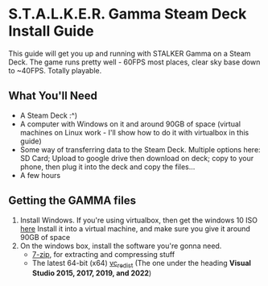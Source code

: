 * S.T.A.L.K.E.R. Gamma Steam Deck Install Guide
This guide will get you up and running with STALKER Gamma on a Steam Deck.
The game runs pretty well - 60FPS most places, clear sky base down to ~40FPS. Totally playable.

** What You'll Need
- A Steam Deck :^)
- A computer with Windows on it and around 90GB of space (virtual machines on Linux work - I'll show how to do it with virtualbox in this guide)
- Some way of transferring data to the Steam Deck.
  Multiple options here: SD Card; Upload to google drive then download on deck; copy to your phone, then plug it into the deck and copy the files...
- A few hours

** Getting the GAMMA files
1. Install Windows.
   If you're using virtualbox, then get the windows 10 ISO [[https://www.microsoft.com/en-gb/software-download/windows10ISO][here]]
   Install it into a virtual machine, and make sure you give it around 90GB of space
2. On the windows box, install the software you're gonna need.
   - [[https://www.7-zip.org/][7-zip]], for extracting and compressing stuff
   - The latest 64-bit (x64) [[https://learn.microsoft.com/en-us/cpp/windows/latest-supported-vc-redist?view=msvc-170][vc_redist]] (The one under the heading *Visual Studio 2015, 2017, 2019, and 2022*)


